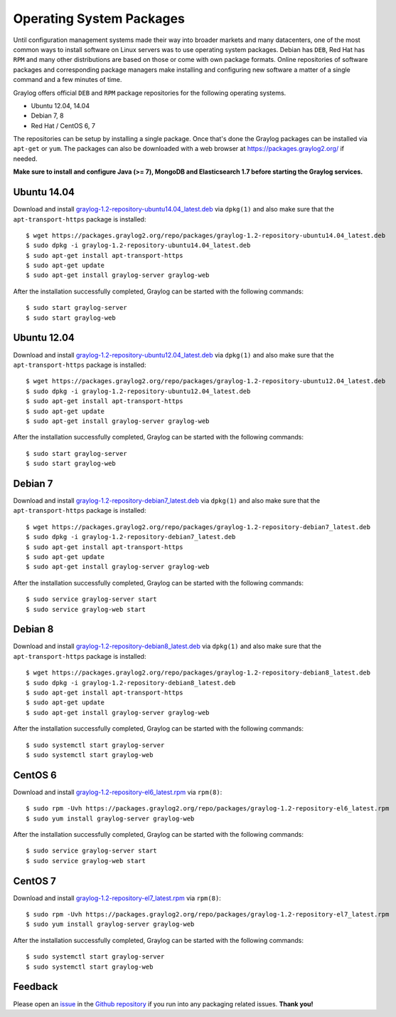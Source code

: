 *************************
Operating System Packages
*************************

Until configuration management systems made their way into broader markets and many datacenters, one of the most common ways to install
software on Linux servers was to use operating system packages. Debian has ``DEB``, Red Hat has ``RPM`` and many other distributions are
based on those or come with own package formats. Online repositories of software packages and corresponding package managers make installing
and configuring new software a matter of a single command and a few minutes of time.

Graylog offers official ``DEB`` and ``RPM`` package repositories for the following operating systems.

* Ubuntu 12.04, 14.04
* Debian 7, 8
* Red Hat / CentOS 6, 7


The repositories can be setup by installing a single package. Once that's done the Graylog packages can be installed via ``apt-get`` or
``yum``. The packages can also be downloaded with a web browser at https://packages.graylog2.org/ if needed.

**Make sure to install and configure Java (>= 7), MongoDB and Elasticsearch 1.7 before starting the Graylog services.**

Ubuntu 14.04
------------

Download and install `graylog-1.2-repository-ubuntu14.04_latest.deb <https://packages.graylog2.org/repo/packages/graylog-1.2-repository-ubuntu14.04_latest.deb>`_
via ``dpkg(1)`` and also make sure that the ``apt-transport-https`` package is installed::

  $ wget https://packages.graylog2.org/repo/packages/graylog-1.2-repository-ubuntu14.04_latest.deb
  $ sudo dpkg -i graylog-1.2-repository-ubuntu14.04_latest.deb
  $ sudo apt-get install apt-transport-https
  $ sudo apt-get update
  $ sudo apt-get install graylog-server graylog-web

After the installation successfully completed, Graylog can be started with the following commands::

  $ sudo start graylog-server
  $ sudo start graylog-web

Ubuntu 12.04
------------

Download and install `graylog-1.2-repository-ubuntu12.04_latest.deb <https://packages.graylog2.org/repo/packages/graylog-1.2-repository-ubuntu12.04_latest.deb>`_
via ``dpkg(1)`` and also make sure that the ``apt-transport-https`` package is installed::

  $ wget https://packages.graylog2.org/repo/packages/graylog-1.2-repository-ubuntu12.04_latest.deb
  $ sudo dpkg -i graylog-1.2-repository-ubuntu12.04_latest.deb
  $ sudo apt-get install apt-transport-https
  $ sudo apt-get update
  $ sudo apt-get install graylog-server graylog-web

After the installation successfully completed, Graylog can be started with the following commands::

  $ sudo start graylog-server
  $ sudo start graylog-web

Debian 7
--------

Download and install `graylog-1.2-repository-debian7_latest.deb <https://packages.graylog2.org/repo/packages/graylog-1.2-repository-debian7_latest.deb>`_
via ``dpkg(1)`` and also make sure that the ``apt-transport-https`` package is installed::

  $ wget https://packages.graylog2.org/repo/packages/graylog-1.2-repository-debian7_latest.deb
  $ sudo dpkg -i graylog-1.2-repository-debian7_latest.deb
  $ sudo apt-get install apt-transport-https
  $ sudo apt-get update
  $ sudo apt-get install graylog-server graylog-web

After the installation successfully completed, Graylog can be started with the following commands::

  $ sudo service graylog-server start
  $ sudo service graylog-web start

Debian 8
--------

Download and install `graylog-1.2-repository-debian8_latest.deb <https://packages.graylog2.org/repo/packages/graylog-1.2-repository-debian8_latest.deb>`_
via ``dpkg(1)`` and also make sure that the ``apt-transport-https`` package is installed::

  $ wget https://packages.graylog2.org/repo/packages/graylog-1.2-repository-debian8_latest.deb
  $ sudo dpkg -i graylog-1.2-repository-debian8_latest.deb
  $ sudo apt-get install apt-transport-https
  $ sudo apt-get update
  $ sudo apt-get install graylog-server graylog-web

After the installation successfully completed, Graylog can be started with the following commands::

  $ sudo systemctl start graylog-server
  $ sudo systemctl start graylog-web

CentOS 6
--------

Download and install `graylog-1.2-repository-el6_latest.rpm <https://packages.graylog2.org/repo/packages/graylog-1.2-repository-el6_latest.rpm>`_
via ``rpm(8)``::

  $ sudo rpm -Uvh https://packages.graylog2.org/repo/packages/graylog-1.2-repository-el6_latest.rpm
  $ sudo yum install graylog-server graylog-web

After the installation successfully completed, Graylog can be started with the following commands::

  $ sudo service graylog-server start
  $ sudo service graylog-web start

CentOS 7
--------

Download and install `graylog-1.2-repository-el7_latest.rpm <https://packages.graylog2.org/repo/packages/graylog-1.2-repository-el7_latest.rpm>`_
via ``rpm(8)``::

  $ sudo rpm -Uvh https://packages.graylog2.org/repo/packages/graylog-1.2-repository-el7_latest.rpm
  $ sudo yum install graylog-server graylog-web

After the installation successfully completed, Graylog can be started with the following commands::

  $ sudo systemctl start graylog-server
  $ sudo systemctl start graylog-web

Feedback
--------

Please open an `issue <https://github.com/Graylog2/fpm-recipes/issues>`_ in the `Github repository <https://github.com/Graylog2/fpm-recipes>`_ if you
run into any packaging related issues. **Thank you!**
